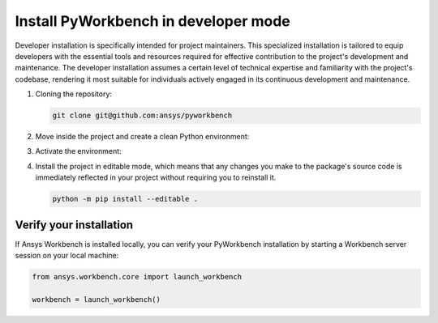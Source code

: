 Install PyWorkbench in developer mode
#####################################

Developer installation is specifically intended for project maintainers. This
specialized installation is tailored to equip developers with the essential
tools and resources required for effective contribution to the project's
development and maintenance. The developer installation assumes a certain level
of technical expertise and familiarity with the project's codebase, rendering
it most suitable for individuals actively engaged in its continuous development
and maintenance.

#. Cloning the repository:

   .. code-block::

       git clone git@github.com:ansys/pyworkbench


#. Move inside the project and create a clean Python environment:

   .. tab-set::

       .. tab-item:: Windows

           .. tab-set::

               .. tab-item:: CMD

                   .. code-block:: text

                       py -m venv <venv>

               .. tab-item:: PowerShell

                   .. code-block:: text

                       py -m venv <venv>

       .. tab-item:: Linux/UNIX

           .. code-block:: text

               python -m venv <venv>

#. Activate the environment:

   .. tab-set::

       .. tab-item:: Windows

           .. tab-set::

               .. tab-item:: CMD

                   .. code-block:: text

                       <venv>\Scripts\activate.bat

               .. tab-item:: PowerShell

                   .. code-block:: text

                       <venv>\Scripts\Activate.ps1

       .. tab-item:: Linux/UNIX

           .. code-block:: text

               source <venv>/bin/activate

#. Install the project in editable mode, which means that any changes you make to
   the package's source code is immediately reflected in your project without requiring you
   to reinstall it.

   .. code-block::

       python -m pip install --editable .


Verify your installation
========================

If Ansys Workbench is installed locally, you can verify your PyWorkbench
installation by starting a Workbench server session on your local machine:

.. code-block:: python

    from ansys.workbench.core import launch_workbench

    workbench = launch_workbench()
